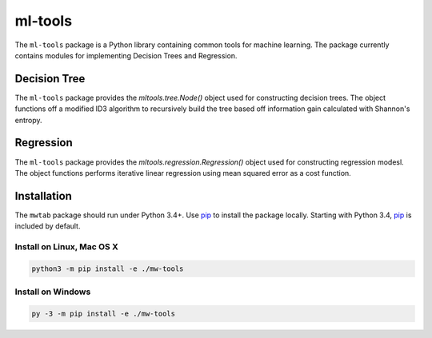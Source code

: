 ml-tools
========

.. image:: https://img.shields.io/pypi/l/mwtab.svg
   :target: https://choosealicense.com/licenses/bsd-3-clause-clear/
   :alt: License information

.. image:: https://img.shields.io/github/stars/cdpowell/ml-tools.svg?style=social&label=Star
   :target: https://github.com/cdpowell/ml-tools
   :alt: GitHub project


The ``ml-tools`` package is a Python library containing common tools for machine learning. The package currently
contains modules for implementing Decision Trees and Regression.


Decision Tree
~~~~~~~~~~~~~

The ``ml-tools`` package provides the `mltools.tree.Node()` object used for constructing decision trees. The object
functions off a modified ID3 algorithm to recursively build the tree based off information gain calculated with
Shannon's entropy.

.. image:: https://raw.githubusercontent.com/cdpowell/ml-tools/master/docs/decision_tree/_static/Figure_1.png
   :width: 25%
   :align: center


Regression
~~~~~~~~~~

The ``ml-tools`` package provides the `mltools.regression.Regression()` object used for constructing regression modesl.
The object functions performs iterative linear regression using mean squared error as a cost function.

.. image:: https://raw.githubusercontent.com/cdpowell/ml-tools/master/docs/regression/_static/synth-1-2nd.png
   :width: 25%
   :align: center


Installation
~~~~~~~~~~~~

The ``mwtab`` package should run under Python 3.4+. Use pip_ to install the package locally. Starting with Python 3.4,
pip_ is included by default.


Install on Linux, Mac OS X
--------------------------

.. code:: bash

   python3 -m pip install -e ./mw-tools


Install on Windows
------------------

.. code:: bash

   py -3 -m pip install -e ./mw-tools


.. _pip: https://pip.pypa.io